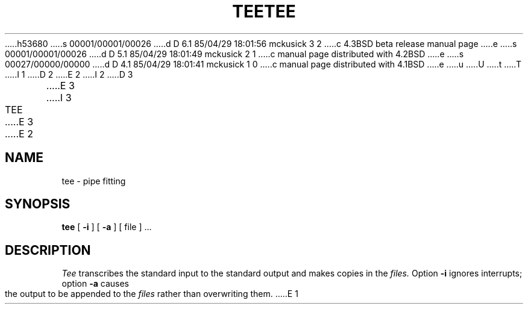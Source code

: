 h53680
s 00001/00001/00026
d D 6.1 85/04/29 18:01:56 mckusick 3 2
c 4.3BSD beta release manual page
e
s 00001/00001/00026
d D 5.1 85/04/29 18:01:49 mckusick 2 1
c manual page distributed with 4.2BSD
e
s 00027/00000/00000
d D 4.1 85/04/29 18:01:41 mckusick 1 0
c manual page distributed with 4.1BSD
e
u
U
t
T
I 1
.\"	%W% (Berkeley) %G%
.\"
D 2
.TH TEE 1 
E 2
I 2
D 3
.TH TEE 1  "18 January 1983"
E 3
I 3
.TH TEE 1 "%Q%"
E 3
E 2
.AT 3
.SH NAME
tee \- pipe fitting
.SH SYNOPSIS
.B tee
[
.B \-i
] [
.B \-a
]
[ file ] ...
.SH DESCRIPTION
.I Tee
transcribes the standard input to the standard
output and makes copies in the 
.I files.
Option
.B \-i
ignores interrupts;
option
.B \-a
causes the output to be appended to the
.I files
rather than overwriting them.
E 1
